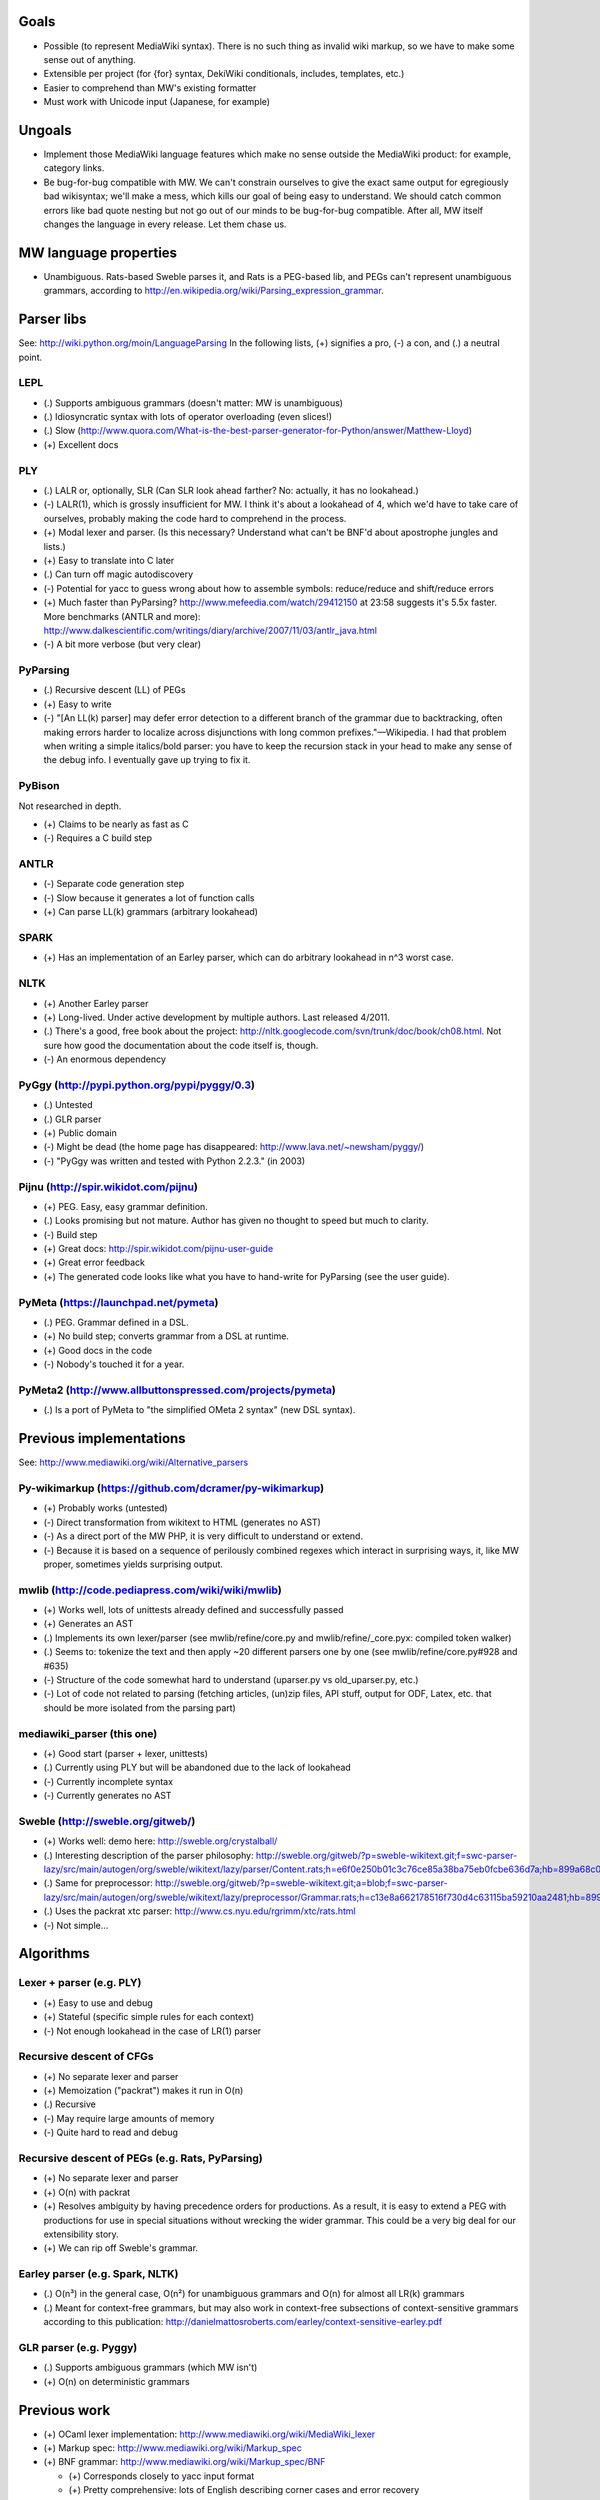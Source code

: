 Goals
=====
* Possible (to represent MediaWiki syntax). There is no such thing as invalid wiki markup, so we have to make some sense out of anything.
* Extensible per project (for {for} syntax, DekiWiki conditionals, includes, templates, etc.)
* Easier to comprehend than MW's existing formatter
* Must work with Unicode input (Japanese, for example)


Ungoals
=======
* Implement those MediaWiki language features which make no sense outside the MediaWiki product: for example, category links.
* Be bug-for-bug compatible with MW. We can't constrain ourselves to give the exact same output for egregiously bad wikisyntax; we'll make a mess, which kills our goal of being easy to understand. We should catch common errors like bad quote nesting but not go out of our minds to be bug-for-bug compatible. After all, MW itself changes the language in every release. Let them chase us.


MW language properties
======================
* Unambiguous. Rats-based Sweble parses it, and Rats is a PEG-based lib, and PEGs can't represent unambiguous grammars, according to http://en.wikipedia.org/wiki/Parsing_expression_grammar.


Parser libs
===========
See: http://wiki.python.org/moin/LanguageParsing
In the following lists, (+) signifies a pro, (-) a con, and (.) a neutral point.

LEPL
----
* (.) Supports ambiguous grammars (doesn't matter: MW is unambiguous)
* (.) Idiosyncratic syntax with lots of operator overloading (even slices!)
* (.) Slow (http://www.quora.com/What-is-the-best-parser-generator-for-Python/answer/Matthew-Lloyd)
* (+) Excellent docs

PLY
---
* (.) LALR or, optionally, SLR (Can SLR look ahead farther? No: actually, it has no lookahead.)
* (-) LALR(1), which is grossly insufficient for MW. I think it's about a lookahead of 4, which we'd have to take care of ourselves, probably making the code hard to comprehend in the process.
* (+) Modal lexer and parser. (Is this necessary? Understand what can't be BNF'd about apostrophe jungles and lists.)
* (+) Easy to translate into C later
* (.) Can turn off magic autodiscovery
* (-) Potential for yacc to guess wrong about how to assemble symbols: reduce/reduce and shift/reduce errors
* (+) Much faster than PyParsing? http://www.mefeedia.com/watch/29412150 at 23:58 suggests it's 5.5x faster. More benchmarks (ANTLR and more): http://www.dalkescientific.com/writings/diary/archive/2007/11/03/antlr_java.html
* (-) A bit more verbose (but very clear)

PyParsing
---------
* (.) Recursive descent (LL) of PEGs
* (+) Easy to write
* (-) "[An LL(k) parser] may defer error detection to a different branch of the grammar due to backtracking, often making errors harder to localize across disjunctions with long common prefixes."—Wikipedia. I had that problem when writing a simple italics/bold parser: you have to keep the recursion stack in your head to make any sense of the debug info. I eventually gave up trying to fix it.

PyBison
-------
Not researched in depth.

* (+) Claims to be nearly as fast as C
* (-) Requires a C build step

ANTLR
-----
* (-) Separate code generation step
* (-) Slow because it generates a lot of function calls
* (+) Can parse LL(k) grammars (arbitrary lookahead)

SPARK
-----
* (+) Has an implementation of an Earley parser, which can do arbitrary lookahead in n^3 worst case.

NLTK
----
* (+) Another Earley parser
* (+) Long-lived. Under active development by multiple authors. Last released 4/2011.
* (.) There's a good, free book about the project: http://nltk.googlecode.com/svn/trunk/doc/book/ch08.html. Not sure how good the documentation about the code itself is, though.
* (-) An enormous dependency

PyGgy (http://pypi.python.org/pypi/pyggy/0.3)
---------------------------------------------
* (.) Untested
* (.) GLR parser
* (+) Public domain
* (-) Might be dead (the home page has disappeared: http://www.lava.net/~newsham/pyggy/)
* (-) "PyGgy was written and tested with Python 2.2.3." (in 2003)

Pijnu (http://spir.wikidot.com/pijnu)
-------------------------------------
* (+) PEG. Easy, easy grammar definition.
* (.) Looks promising but not mature. Author has given no thought to speed but much to clarity.
* (-) Build step
* (+) Great docs: http://spir.wikidot.com/pijnu-user-guide
* (+) Great error feedback
* (+) The generated code looks like what you have to hand-write for PyParsing (see the user guide).

PyMeta (https://launchpad.net/pymeta)
-------------------------------------
* (.) PEG. Grammar defined in a DSL.
* (+) No build step; converts grammar from a DSL at runtime.
* (+) Good docs in the code
* (-) Nobody's touched it for a year.

PyMeta2 (http://www.allbuttonspressed.com/projects/pymeta)
----------------------------------------------------------
* (.) Is a port of PyMeta to "the simplified OMeta 2 syntax" (new DSL syntax).


Previous implementations
========================
See: http://www.mediawiki.org/wiki/Alternative_parsers

Py-wikimarkup (https://github.com/dcramer/py-wikimarkup)
--------------------------------------------------------
* (+) Probably works (untested)
* (-) Direct transformation from wikitext to HTML (generates no AST)
* (-) As a direct port of the MW PHP, it is very difficult to understand or extend.
* (-) Because it is based on a sequence of perilously combined regexes which interact in surprising ways, it, like MW proper, sometimes yields surprising output.

mwlib (http://code.pediapress.com/wiki/wiki/mwlib)
--------------------------------------------------
* (+) Works well, lots of unittests already defined and successfully passed
* (+) Generates an AST
* (.) Implements its own lexer/parser (see mwlib/refine/core.py and mwlib/refine/_core.pyx: compiled token walker)
* (.) Seems to: tokenize the text and then apply ~20 different parsers one by one (see mwlib/refine/core.py#928 and #635)
* (-) Structure of the code somewhat hard to understand (uparser.py vs old_uparser.py, etc.)
* (-) Lot of code not related to parsing (fetching articles, (un)zip files, API stuff, output for ODF, Latex, etc. that should be more isolated from the parsing part)

mediawiki_parser (this one)
---------------------------
* (+) Good start (parser + lexer, unittests)
* (.) Currently using PLY but will be abandoned due to the lack of lookahead
* (-) Currently incomplete syntax
* (-) Currently generates no AST

Sweble (http://sweble.org/gitweb/)
----------------------------------
* (+) Works well: demo here: http://sweble.org/crystalball/
* (.) Interesting description of the parser philosophy: http://sweble.org/gitweb/?p=sweble-wikitext.git;f=swc-parser-lazy/src/main/autogen/org/sweble/wikitext/lazy/parser/Content.rats;h=e6f0e250b01c3c76ce85a38ba75eb0fcbe636d7a;hb=899a68c087fb6439b4d60c3e6d3c7c025ac0d663
* (.) Same for preprocessor: http://sweble.org/gitweb/?p=sweble-wikitext.git;a=blob;f=swc-parser-lazy/src/main/autogen/org/sweble/wikitext/lazy/preprocessor/Grammar.rats;h=c13e8a662178516f730d4c63115ba59210aa2481;hb=899a68c087fb6439b4d60c3e6d3c7c025ac0d663
* (.) Uses the packrat xtc parser: http://www.cs.nyu.edu/rgrimm/xtc/rats.html
* (-) Not simple...


Algorithms
==========

Lexer + parser (e.g. PLY)
-------------------------
* (+) Easy to use and debug
* (+) Stateful (specific simple rules for each context)
* (-) Not enough lookahead in the case of LR(1) parser

Recursive descent of CFGs
------------------------------------------
* (+) No separate lexer and parser
* (+) Memoization ("packrat") makes it run in O(n)
* (.) Recursive
* (-) May require large amounts of memory
* (-) Quite hard to read and debug

Recursive descent of PEGs (e.g. Rats, PyParsing)
-------------------------------------
* (+) No separate lexer and parser
* (+) O(n) with packrat
* (+) Resolves ambiguity by having precedence orders for productions. As a result, it is easy to extend a PEG with productions for use in special situations without wrecking the wider grammar. This could be a very big deal for our extensibility story.
* (+) We can rip off Sweble's grammar.

Earley parser (e.g. Spark, NLTK)
--------------------------------
* (.) O(n³) in the general case, O(n²) for unambiguous grammars and O(n) for almost all LR(k) grammars
* (.) Meant for context-free grammars, but may also work in context-free subsections of context-sensitive grammars according to this publication: http://danielmattosroberts.com/earley/context-sensitive-earley.pdf

GLR parser (e.g. Pyggy)
-----------------------
* (.) Supports ambiguous grammars (which MW isn't)
* (+) O(n) on deterministic grammars


Previous work
=============
* (+) OCaml lexer implementation: http://www.mediawiki.org/wiki/MediaWiki_lexer
* (+) Markup spec: http://www.mediawiki.org/wiki/Markup_spec
* (+) BNF grammar: http://www.mediawiki.org/wiki/Markup_spec/BNF

  * (+) Corresponds closely to yacc input format
  * (+) Pretty comprehensive: lots of English describing corner cases and error recovery
  * (.) Also discusses render phase

* (+) EBNF grammar: http://www.mediawiki.org/wiki/Markup_spec/EBNF

  * (+) Well-organized and concise
  * (-) Nothing about error recovery
  * (-) Wrong in some places (like the header rules that chew up whitespace)

* (+) flex implementation: http://www.mediawiki.org/wiki/Markup_spec/flex

  * (-) Prints HTML directly; doesn't seem to have a consume/parse/render flow
  * (-) Doesn't seem very comprehensive. I converted it quickly to a PLY lex implementation (fixed the \135 codes and such), and it didn't seem to do a particularly good job recognizing things. There are some heuristics we can glean from it, however, like stripping any trailing comma or period off a scanned URL. Another example is that it doesn't look like it handles the "== H2 ===" case correctly.


Milestones
==========
* Understand what's so hard about apostrophes and lists (http://www.mediawiki.org/wiki/Markup_spec/BNF/Inline_text).

  * This claims MW isn't context-free and has C code on how to hack through the apostrophe jungle: http://web.archiveorange.com/archive/v/e7MXfq0OoW0nCOGyX0oa
  * This claims that MW is probably context-free: http://www.mediawiki.org/wiki/User_talk:Kanor#Response_to_article_in_Meatball
  * Useful background discussion by the folks who wrote the BNF attempt: http://www.mediawiki.org/wiki/Talk:Markup_spec
  * The flex markup looks to have naive apostrophe jungle state rules: http://www.mediawiki.org/wiki/Markup_spec/flex
  * mwlib has a pretty clean, decoupled Python impl. See styleanalyzer.py.
  * When rebalancing '''hi''' <b>''mo</b>m'', the algorithm seems to be something like this: read left to right, building a tag stack as we go. If we hit a closer that doesn't match what's on the top of the stack (1), close what's on the top (2), and let the closer through. HOWEVER, also put (1) onto another stack (or single var?) and, after doing step (2), push that stack onto the tag stack.

* (Done.) Get a parse tree out of a lib.
* Think about extensibility
* Get apostrophes working.
* Implement productions, tag by tag


Notes
=====
If we build the parse tree in custom lexer callbacks, we can make it an ElementTree or whatever we want--meaning we can use XPath on it later if we want.


Quasi Gantt chart
=================

::

  Re-examing parsing algorithm,
  & implement links                       |----|----|----   Bold/Italics/Apostrophe Jungles (3 weeks)                                      |----|----|----   HTML formatter |----   Showfor support |--
  & other long-lookahead productions
  (3 weeks)                                                 Simple productions:
                                                            Paragraphs (3 days)                                                            |--
                                                            HRs (1 day)                                                                    |
                                                            magic words (3 days)                                                           |--

                                                            Tables (long lookahead?) (1 week)                                              |----

                                                            One person should do these:
                                                            Includes (long lookahead?) (2 weeks)                                           |----|----
                                                            Templates w/params (long lookahead?) (2 weeks)                                 |----|----

                                                            Redirects (3 days)                                                             |--
                                                            Naked URLs (long lookahead but doable in lexer?) (1 day)                       |
                                                            Headers (long lookahead but doable in lexer) (done for now)
                                                            Entities (done for now)
                                                            Behavior switches (optional) (4 days--will require some architecture thinking) |---

                                                            HTML tags: probably just tokenize and preserve them through the parser and     |----|----|----
                                                              then have a separate post-parse step to balance and validate them and, for
                                                              example, escape any invalid ones (3 weeks)
